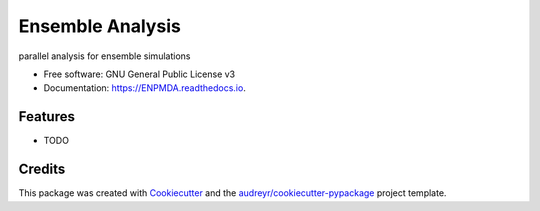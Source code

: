 =================
Ensemble Analysis
=================


.. image:: https://img.shields.io/pypi/v/ENPMDA.svg
        :target: https://pypi.python.org/pypi/ENPMDA

.. image:: https://img.shields.io/travis/yuxuanzhuang/ENPMDA.svg
        :target: https://travis-ci.com/yuxuanzhuang/ENPMDA

.. image:: https://readthedocs.org/projects/ENPMDA/badge/?version=latest
        :target: https://ENPMDA.readthedocs.io/en/latest/?version=latest
        :alt: Documentation Status




parallel analysis for ensemble simulations


* Free software: GNU General Public License v3
* Documentation: https://ENPMDA.readthedocs.io.


Features
--------

* TODO

Credits
-------

This package was created with Cookiecutter_ and the `audreyr/cookiecutter-pypackage`_ project template.

.. _Cookiecutter: https://github.com/audreyr/cookiecutter
.. _`audreyr/cookiecutter-pypackage`: https://github.com/audreyr/cookiecutter-pypackage

